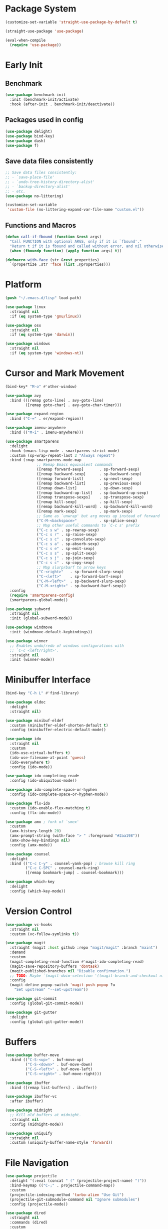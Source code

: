 * Package System
#+begin_src emacs-lisp
  (customize-set-variable 'straight-use-package-by-default t)

  (straight-use-package 'use-package)

  (eval-when-compile
    (require 'use-package))
#+end_src
* Early Init
** Benchmark
#+begin_src emacs-lisp
  (use-package benchmark-init
    :init (benchmark-init/activate)
    :hook (after-init . benchmark-init/deactivate))
#+end_src
** Packages used in config
#+begin_src emacs-lisp
  (use-package delight)
  (use-package bind-key)
  (use-package dash)
  (use-package f)
#+end_src
** Save data files consistently
#+begin_src emacs-lisp
  ;; Save data files consistently:
  ;; - `save-place-file'
  ;; - `undo-tree-history-directory-alist'
  ;; - `backup-directory-alist'
  ;; - etc.
  (use-package no-littering)

  (customize-set-variable
   'custom-file (no-littering-expand-var-file-name "custom.el"))
#+end_src
** Functions and Macros
#+begin_src emacs-lisp
  (defun call-if-fbound (function &rest args)
    "Call FUNCTION with optional ARGS, only if it is `fbound'."
    "Return t if it is fbound and called without error, and nil otherwise."
    (when (fboundp function) (apply function args) t))

  (defmacro with-face (str &rest properties)
    `(propertize ,str 'face (list ,@properties)))
#+end_src
* Platform
#+begin_src emacs-lisp
  (push "~/.emacs.d/lisp" load-path)

  (use-package linux
    :straight nil
    :if (eq system-type 'gnu/linux))

  (use-package osx
    :straight nil
    :if (eq system-type 'darwin))

  (use-package windows
    :straight nil
    :if (eq system-type 'windows-nt))
#+end_src
* Cursor and Mark Movement
#+begin_src emacs-lisp
  (bind-key* "M-o" #'other-window)

  (use-package avy
    :bind (([remap goto-line] . avy-goto-line)
           ([remap goto-char] . avy-goto-char-timer)))

  (use-package expand-region
    :bind ("C-=" . er/expand-region))

  (use-package imenu-anywhere
    :bind (("M-i" . imenu-anywhere)))

  (use-package smartparens
    :delight
    :hook (emacs-lisp-mode . smartparens-strict-mode)
    :custom (sp-wrap-repeat-last 2 "Always repeat")
    :bind (:map smartparens-mode-map
                ;; Remap Emacs equivalent commands
                ([remap forward-sexp]       . sp-forward-sexp)
                ([remap backward-sexp]      . sp-backward-sexp)
                ([remap forward-list]       . sp-next-sexp)
                ([remap backward-list]      . sp-previous-sexp)
                ([remap down-list]          . sp-down-sexp)
                ([remap backward-up-list]   . sp-backward-up-sexp)
                ([remap transpose-sexps]    . sp-transpose-sexp)
                ([remap kill-sexp]          . sp-kill-sexp)
                ([remap backward-kill-word] . sp-backward-kill-word)
                ([remap mark-sexp]          . sp-mark-sexp)
                ;; Same as `unwrap' but arg moves up instead of forward
                ("C-M-<backspace>"          . sp-splice-sexp)
                ;; Map other useful commands to `C-c s' prefix
                ("C-c s w" . sp-rewrap-sexp)
                ("C-c s r" . sp-raise-sexp)
                ("C-c s c" . sp-convolute-sexp)
                ("C-c s a" . sp-absorb-sexp)
                ("C-c s e" . sp-emit-sexp)
                ("C-c s s" . sp-split-sexp)
                ("C-c s j" . sp-join-sexp)
                ("C-c s c" . sp-copy-sexp)
                ;; Map slurp/barf to arrow keys
                ("C-<right>"   . sp-forward-slurp-sexp)
                ("C-<left>"    . sp-forward-barf-sexp)
                ("C-M-<left>"  . sp-backward-slurp-sexp)
                ("C-M-<right>" . sp-backward-barf-sexp))
    :config
    (require 'smartparens-config)
    (smartparens-global-mode))

  (use-package subword
    :straight nil
    :init (global-subword-mode))

  (use-package windmove
    :init (windmove-default-keybindings))

  (use-package winner
    ;; Enables undo/redo of windows configurations with
    ;; `C-c <left/right>'.
    :straight nil
    :init (winner-mode))
#+end_src
* Minibuffer Interface
#+begin_src emacs-lisp
  (bind-key "C-h L" #'find-library)

  (use-package eldoc
    :delight
    :straight nil)

  (use-package minibuf-eldef
    :custom (minibuffer-eldef-shorten-default t)
    :config (minibuffer-electric-default-mode))

  (use-package ido
    :straight nil
    :custom
    (ido-use-virtual-buffers t)
    (ido-use-filename-at-point 'guess)
    (ido-everywhere t)
    :config (ido-mode))

  (use-package ido-completing-read+
    :config (ido-ubiquitous-mode))

  (use-package ido-complete-space-or-hyphen
    :config (ido-complete-space-or-hyphen-mode))

  (use-package flx-ido
    :custom (ido-enable-flex-matching t)
    :config (flx-ido-mode))

  (use-package amx ; fork of `smex'
    :custom
    (amx-history-length 20)
    (amx-prompt-string (with-face "> " :foreground "#2aa198"))
    (amx-show-key-bindings nil)
    :config (amx-mode))

  (use-package counsel
    :delight
    :bind (("C-c C-y" . counsel-yank-pop) ; browse kill ring
           ("C-c C-SPC" . counsel-mark-ring)
           ([remap bookmark-jump] . counsel-bookmark)))

  (use-package which-key
    :delight
    :config (which-key-mode))
#+end_src
* Version Control
#+begin_src emacs-lisp
  (use-package vc-hooks
    :straight nil
    :custom (vc-follow-symlinks t))

  (use-package magit
    :straight (magit :host github :repo "magit/magit" :branch "maint")
    :demand
    :custom
    (magit-completing-read-function #'magit-ido-completing-read)
    (magit-save-repository-buffers 'dontask)
    (magit-published-branches nil "Disable confirmation.")
    ;; TODO: Maybe `(magit-dwim-selection '((magit-branch-and-checkout nil t)))'
    :config
    (magit-define-popup-switch 'magit-push-popup ?u
      "Set upstream" "--set-upstream"))

  (use-package git-commit
    :config (global-git-commit-mode))

  (use-package git-gutter
    :delight
    :config (global-git-gutter-mode))
#+end_src
* Buffers
#+begin_src emacs-lisp
  (use-package buffer-move
    :bind (("C-S-<up>" . buf-move-up)
           ("C-S-<down>" . buf-move-down)
           ("C-S-<left>" . buf-move-left)
           ("C-S-<right>" . buf-move-right)))

  (use-package ibuffer
    :bind ([remap list-buffers] . ibuffer))

  (use-package ibuffer-vc
    :after ibuffer)

  (use-package midnight
    ;; Kill old buffers at midnight.
    :straight nil
    :config (midnight-mode))

  (use-package uniquify
    :straight nil
    :custom (uniquify-buffer-name-style 'forward))
#+end_src
* File Navigation
#+begin_src emacs-lisp
  (use-package projectile
    :delight '(:eval (concat " (" (projectile-project-name) ")"))
    :bind-keymap (("C-;" . projectile-command-map))
    :custom
    (projectile-indexing-method 'turbo-alien "Use Git")
    (projectile-git-submodule-command nil "Ignore submodules")
    :config (projectile-mode))

  (use-package dired
    :straight nil
    :commands (dired)
    :custom
    (dired-dwim-target t "Enable side-by-side `dired' buffer targets.")
    (dired-recursive-copies 'always "Better recursion in `dired'.")
    (dired-recursive-deletes 'top)
    (dired-listing-switches "-lahp"))

  (use-package dired-x
    :straight nil
    :bind (("C-x C-j" . dired-jump)
           ("C-x 4 C-j" . dired-jump-other-window))
    :init (add-hook 'dired-mode-hook (lambda () (require 'dired-x))))

  (use-package recentf
    :straight nil
    :custom (recentf-max-saved-items 256)
    :config (recentf-mode))

  (use-package rg ; `ripgrep'
    :bind (("M-s r" . rg)
           ("M-s s" . rg-dwim))
    :commands (rg-project rg-literal))

  (use-package wdired
    :straight nil
    :custom (wdired-allow-to-change-permissions t))

  (use-package wgrep
    ;; makes `rg' buffers writable too
    :custom (wgrep-auto-save-buffer t))
#+end_src
* Formatting and Whitespace
#+begin_src emacs-lisp
  (customize-set-variable 'indent-tabs-mode nil)
  (customize-set-variable 'sentence-end-double-space nil)

  (use-package clang-format
    :after cc-mode
    ;; Does not use `:bind' in order to not delay loading `clang-format' indefinitely.
    :config (bind-key [remap indent-region] #'clang-format-region c-mode-base-map))

  (use-package dtrt-indent
    :delight
    :custom (dtrt-indent-min-quality 60)
    :config
    (add-to-list
     'dtrt-indent-hook-mapping-list
     '(powershell-mode c/c++/java powershell-indent))
    (dtrt-indent-global-mode))

  (use-package editorconfig
    :delight
    :config (editorconfig-mode))

  (use-package aggressive-indent
    :hook (emacs-lisp-mode . aggressive-indent-mode))

  (use-package whitespace
    :commands (whitespace-mode))

  (use-package ws-butler
    :delight
    :custom (ws-butler-keep-whitespace-before-point nil)
    :config (ws-butler-global-mode))
#+end_src
* Editing
#+begin_src emacs-lisp
  (customize-set-variable 'truncate-lines t)
  (bind-key "C-x w" #'toggle-truncate-lines)
  (bind-key [remap zap-to-char] #'zap-up-to-char)

  (use-package autorevert
    :straight nil
    :delight auto-revert-mode
    :custom (auto-revert-verbose nil)
    :config (global-auto-revert-mode))

  (use-package saveplace
    :config
    (or (call-if-fbound #'save-place-mode)
        (call-if-fbound #'save-place)))

  (use-package yasnippet
    :delight yas-minor-mode
    :bind-keymap ("C-c &" . yas-keymap)
    :config (yas-global-mode))

  (use-package yasnippet-snippets
    :after yasnippet)

  (use-package auto-yasnippet
    :after yasnippet
    :commands (aya-create))

  (use-package unfill
    :bind ([remap fill-paragraph] . unfill-toggle))
#+end_src
* Completion and Tags
#+begin_src emacs-lisp
  (customize-set-variable 'tab-always-indent 'complete)

  (use-package flycheck
    :delight
    :bind-keymap ("C-c !" . flycheck-mode-map)
    :config (global-flycheck-mode))

  (use-package hippie-exp
    :straight nil
    :bind ([remap dabbrev-expand] . hippie-expand)
    :custom (hippie-expand-try-functions-list
             '(try-expand-all-abbrevs
               try-expand-dabbrev-visible
               try-expand-dabbrev ; this buffer
               try-expand-dabbrev-all-buffers
               try-expand-dabbrev-from-kill
               try-expand-whole-kill
               try-complete-file-name-partially
               try-complete-file-name)))

  ;; options include irony, cquery, rtags, ggtags, and ycmd
  (use-package lsp-mode
    :defer t
    :custom-face
    (lsp-face-highlight-textual ((t (:background unspecified))))
    ;; Solarized Red
    (lsp-face-highlight-read ((t (:background "#DC322F"))))
    ;; Solarized Cyan
    (lsp-face-highlight-write ((t (:background "#2AA198")))))

  (use-package lsp-ui
    :after lsp-mode
    :hook (lsp-mode . lsp-ui-mode))

  (use-package cquery
    :commands (lsp-cquery-enable)
    :hook (c-mode-common . (lambda ()
                             (or
                              (boundp 'cquery-enabled)
                              (when (setq cquery-enabled
                                          (y-or-n-p "Start cquery?"))
                                (lsp-cquery-enable)))))
    :custom
    (cquery-executable
     (no-littering-expand-var-file-name "cquery/build/release/bin/cquery"))
    (cquery-extra-init-params '(:completion (:detailedLabel t))))

  ;; Use `omnisharp-install-server' to setup.
  (use-package omnisharp
    :hook (csharp-mode . omnisharp-mode)
    :custom (omnisharp-imenu-support t)
    :bind (:map omnisharp-mode-map
                ([remap xref-find-definitions] . omnisharp-go-to-definition)
                ([remap xref-find-references] . omnisharp-find-usages)
                ;; `xref-pop-marker-stack' works as expected.
                ([remap indent-region] . omnisharp-code-format-region)))
#+end_src
* Spelling
#+begin_src emacs-lisp
  (use-package flyspell
    ;; Disable on Windows because `aspell' 0.6+ isn't available.
    :if (not (eq system-type 'windows-nt))
    :delight
    :hook ((text-mode . flyspell-mode)
           (prog-mode . flyspell-prog-mode))
    :custom
    ;; NOTE: This unbinds `C-M-i' because it's interpreted as `M-TAB'.
    ;; This is because `C-i' and `TAB' are the same character in ASCII.
    ;;
    ;; https://www.gnu.org/software/emacs/elisp/html_node/Function-Keys.html
    (flyspell-use-meta-tab nil)
    (flyspell-mode-map (make-sparse-keymap))
    (ispell-program-name "aspell")
    (ispell-extra-args '("--sug-mode=ultra")))

  (use-package auto-correct
    :delight
    :hook (flyspell-mode . auto-correct-mode))
#+end_src
* Org
#+begin_src emacs-lisp
  (use-package org
    :straight nil
    :hook (org-mode . turn-on-auto-fill)
    :custom
    (org-src-tab-acts-natively t)
    (org-startup-indented nil)
    (org-adapt-indentation nil)
    (org-latex-listings t)
    (org-pretty-entities t)
    (org-latex-custom-lang-environments '((C "lstlisting")))
    (org-entities-user '(("join" "\\Join" nil "&#9285;" "" "" "⋈")
                         ("reals" "\\mathbb{R}" t "&#8477;" "" "" "ℝ")
                         ("ints" "\\mathbb{Z}" t "&#8484;" "" "" "ℤ")
                         ("complex" "\\mathbb{C}" t "&#2102;" "" "" "ℂ")
                         ("models" "\\models" nil "&#8872;" "" "" "⊧")))
    (org-export-backends '(html beamer ascii latex md)))
#+end_src
* Tools
#+begin_src emacs-lisp
  (use-package compile
    :straight nil
    :bind (("C-c c" . compile))
    :custom
    (compilation-ask-about-save nil)
    (compilation-scroll-output t)
    (compilation-always-kill t))

  (use-package demangle-mode
    :commands (demangle-mode))

  (use-package eshell
    :commands (eshell)
    :bind (("C-c e" . eshell))
    :custom
    (eshell-visual-commands '("bash" "htop" "fish"))
    (eshell-prompt-regexp "^> ")
    (eshell-highlight-prompt nil)
    (eshell-prompt-function
     (lambda ()
       (let ((red       "#dc322f")
             (magenta   "#d33682")
             (blue      "#268bd2")
             (cyan      "#2aa198")
             (green     "#859900")
             (base      "#839496"))
         (concat
          (let ((status eshell-last-command-status))
            (when (not (= status 0))
              (with-face (concat (number-to-string status) " ") :foreground magenta)))
          (with-face "@" :foreground (if (= (user-uid) 0) red blue))
          (with-face (system-name) :foreground base) " "
          ;; TODO: Display more Git info.
          (let ((head (shell-command-to-string "git describe --contains --all HEAD")))
            (unless (string-match "fatal:" head)
              (concat "(" (with-face (replace-regexp-in-string "\n\\'" "" head) :foreground green) ") ")))
          (with-face (replace-regexp-in-string (concat "\\`" (getenv "HOME")) "~" (eshell/pwd))
                     :foreground blue) "\n"
          (with-face ">" :foreground cyan) " ")))))

  (use-package ielm
    :commands (ielm)
    :custom (ielm-prompt "> "))

  (use-package re-builder
    :straight nil
    :commands (re-builder regexp-builder)
    :custom (reb-re-syntax 'string))

  (use-package restart-emacs
    :bind ("C-c Q" . restart-emacs))
#+end_src
* Appearance
#+begin_src emacs-lisp
  (if (display-graphic-p)
      (progn
        (tool-bar-mode 0)
        (scroll-bar-mode 0)))

  (use-package fortune-cookie
    :if (executable-find "fortune")
    :custom
    (fortune-cookie-fortune-args "-s")
    (fortune-cookie-cowsay-enable (executable-find "cowsay"))
    (fortune-cookie-cowsay-args "-f tux")
    :config (fortune-cookie-mode))

  (use-package hl-todo
    :config (global-hl-todo-mode))

  (use-package paren
    :straight nil
    :custom (show-paren-delay 0)
    :init (show-paren-mode))

  (use-package rainbow-delimiters
    :hook (prog-mode . rainbow-delimiters-mode))

  (use-package smooth-scrolling
    :delight
    :custom (smooth-scroll-margin 2)
    :config (smooth-scrolling-mode))

  (use-package solarized-theme
    :if (display-graphic-p)
    :custom (solarized-use-variable-pitch nil)
    :config
    (defun toggle-theme ()
      "Switch between Solarized variants."
      (interactive)
      (load-theme (if (eq (car custom-enabled-themes) 'solarized-dark)
                      'solarized-light 'solarized-dark)
                  t))
    (load-theme 'solarized-dark t))

  (if (not (display-graphic-p))
      (load-theme 'tango-dark t))
#+end_src
* Internal
** Fix annoyances
#+begin_src emacs-lisp
  (customize-set-variable 'gc-cons-threshold 20000000) ; 20 MB
  (customize-set-variable 'minibuffer-message-timeout 0.5)
  (customize-set-variable 'set-mark-command-repeat-pop t)
  (customize-set-variable 'delete-by-moving-to-trash t)
  (customize-set-variable 'ring-bell-function 'ignore)
  (customize-set-variable 'visible-bell t)
  (customize-set-variable 'inhibit-startup-screen t)
  (customize-set-variable 'load-prefer-newer t)
  (defalias 'yes-or-no-p 'y-or-n-p)
  (set-variable 'disabled-command-function nil)
#+end_src
** Simple
#+begin_src emacs-lisp
  (use-package simple
    :straight nil
    :custom
    (mark-ring-max 1024)
    (global-mark-ring-max 1024)
    (save-interprogram-paste-before-kill t)
    (kill-do-not-save-duplicates t)
    (kill-whole-line t)
    (shift-select-mode nil)
    :init
    (size-indication-mode))
#+end_src
** Files
#+begin_src emacs-lisp
  (use-package files
    :straight nil
    :custom
    (confirm-nonexistent-file-or-buffer t)
    (save-abbrevs 'silently)
    (require-final-newline t)
    (backup-by-copying t)
    (delete-old-versions t)
    (kept-new-versions 8)
    (kept-old-versions 4)
    (version-control t)
    (auto-save-file-name-transforms
     `((".*" ,(no-littering-expand-var-file-name "auto-save/") t)))
    (large-file-warning-threshold (* 20 1000 1000) "20 megabytes."))
#+end_src
* Language Support
#+begin_src emacs-lisp
  (add-to-list 'auto-mode-alist '("\\.ino\\'" . c-mode))
  (add-to-list 'auto-mode-alist '("\\.vcsh\\'" . conf-mode))
  (add-to-list 'auto-mode-alist '("\\.zsh\\'" . sh-mode))
  (add-to-list 'magic-mode-alist '(";;; " . emacs-lisp-mode))

  (use-package apt-sources-list)

  (use-package cmake-mode)

  (use-package csharp-mode
    :custom (csharp-want-imenu nil))

  (use-package dockerfile-mode)

  (use-package fish-mode)

  (use-package gitattributes-mode)

  (use-package gitconfig-mode)

  (use-package gitignore-mode)

  (use-package groovy-mode)

  (use-package json-mode)

  (use-package markdown-mode
    :hook (markdown-mode . auto-fill-mode)
    :custom (markdown-command "multimarkdown"))

  (use-package nginx-mode)

  (use-package powershell)

  (use-package protobuf-mode)

  (use-package puppet-mode)

  (use-package ruby-mode)

  (use-package rust-mode
    :custom (rust-format-on-save t))

  (use-package flycheck-rust
    :after (rust-mode flycheck)
    :hook (flycheck-mode . flycheck-rust-setup))

  (use-package ssh-config-mode)

  (use-package toml-mode)

  (use-package yaml-mode)
#+end_src
* Finish Loading
#+begin_src emacs-lisp
  (server-start)
  (provide 'init)
#+end_src
